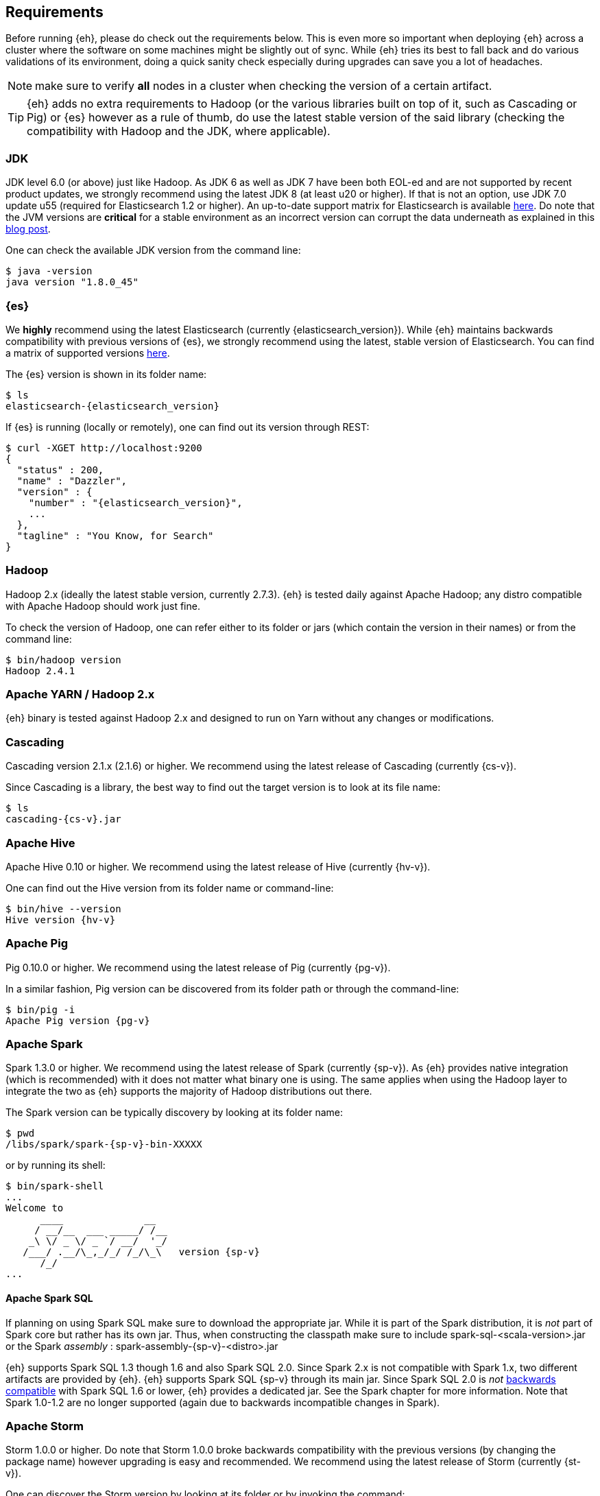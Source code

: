 [[requirements]]
== Requirements

Before running {eh}, please do check out the requirements below. This is even more so important when deploying {eh} across a cluster where the software on some machines might be slightly out of sync. While {eh} tries its best to fall back and do various validations of its environment, doing a quick sanity check especially during upgrades can save you a lot of headaches.

NOTE: make sure to verify *all* nodes in a cluster when checking the version of a certain artifact.

TIP: {eh} adds no extra requirements to Hadoop (or the various libraries built on top of it, such as Cascading or Pig) or {es} however as a rule of thumb, do use the latest stable version of the said library (checking the compatibility with Hadoop and the JDK, where applicable).

[[requirements-jdk]]
=== JDK

JDK level 6.0 (or above) just like Hadoop. As JDK 6 as well as JDK 7 have been both EOL-ed and are not supported by recent product updates, we strongly recommend using the latest JDK 8 (at least u20 or higher). If that is not an option, use JDK 7.0 update u55 (required for Elasticsearch 1.2 or higher). An up-to-date support matrix for Elasticsearch is available https://www.elastic.co/subscriptions/matrix[here]. Do note that the JVM versions are *critical* for a stable environment as an incorrect version can corrupt the data underneath as explained in this http://www.elastic.co/blog/java-1-7u55-safe-use-elasticsearch-lucene/[blog post].

One can check the available JDK version from the command line:

[source,bash]
----
$ java -version
java version "1.8.0_45"
----

[[requirements-es]]
=== {es}

We *highly* recommend using the latest Elasticsearch (currently {elasticsearch_version}). While {eh} maintains backwards compatibility
with previous versions of {es}, we strongly recommend using the latest, stable version of Elasticsearch. You can
find a matrix of supported versions https://www.elastic.co/support/matrix#matrix_compatibility[here].

The {es} version is shown in its folder name:

["source","bash",subs="attributes"]
----
$ ls
elasticsearch-{elasticsearch_version}
----

If {es} is running (locally or remotely), one can find out its version through REST:

["source","js",subs="attributes"]
----
$ curl -XGET http://localhost:9200
{
  "status" : 200,
  "name" : "Dazzler",
  "version" : {
    "number" : "{elasticsearch_version}",
    ...
  },
  "tagline" : "You Know, for Search"
}
----

[[requirements-hadoop]]
=== Hadoop

Hadoop 2.x (ideally the latest stable version, currently 2.7.3). {eh} is tested daily against Apache Hadoop; any distro compatible with Apache Hadoop should work just fine.

To check the version of Hadoop, one can refer either to its folder or jars (which contain the version in their names) or from the command line:

[source, bash]
----
$ bin/hadoop version
Hadoop 2.4.1
----

[[requirements-yarn]]
=== Apache YARN / Hadoop 2.x

{eh} binary is tested against Hadoop 2.x and designed to run on Yarn without any changes or modifications.

[[requirements-cascading]]
=== Cascading

Cascading version 2.1.x (2.1.6) or higher. We recommend using the latest release of Cascading (currently {cs-v}).

Since Cascading is a library, the best way to find out the target version is to look at its file name:

["source","bash",subs="attributes"]
----
$ ls
cascading-{cs-v}.jar
----

[[requirements-hive]]
=== Apache Hive

Apache Hive 0.10 or higher. We recommend using the latest release of Hive (currently {hv-v}).

One can find out the Hive version from its folder name or command-line:

["source","bash",subs="attributes"]
----
$ bin/hive --version
Hive version {hv-v}
----

[[requirements-pig]]
=== Apache Pig

Pig 0.10.0 or higher. We recommend using the latest release of Pig (currently {pg-v}).

In a similar fashion, Pig version can be discovered from its folder path or through the command-line:

["source","bash",subs="attributes"]
----
$ bin/pig -i
Apache Pig version {pg-v}
----

[[requirements-spark]]
=== Apache Spark

Spark 1.3.0 or higher. We recommend using the latest release of Spark (currently {sp-v}). As {eh} provides
native integration (which is recommended) with {sp} it does not matter what binary one is using.
The same applies when using the Hadoop layer to integrate the two as {eh} supports the majority of
Hadoop distributions out there.

The Spark version can be typically discovery by looking at its folder name:

["source","bash",subs="attributes"]
----
$ pwd
/libs/spark/spark-{sp-v}-bin-XXXXX
----

or by running its shell:

["source","bash",subs="attributes"]
----
$ bin/spark-shell
...
Welcome to
      ____              __
     / __/__  ___ _____/ /__
    _\ \/ _ \/ _ `/ __/  '_/
   /___/ .__/\_,_/_/ /_/\_\   version {sp-v}
      /_/
...
----

[[requirements-spark-sql]]
==== Apache Spark SQL

If planning on using Spark SQL make sure to download the appropriate jar. While it is part of the Spark distribution,
it is _not_ part of Spark core but rather has its own jar. Thus, when constructing the classpath make sure to
include +spark-sql-<scala-version>.jar+ or the Spark _assembly_ : +spark-assembly-{sp-v}-<distro>.jar+

{eh} supports Spark SQL 1.3 though 1.6 and also Spark SQL 2.0. Since Spark 2.x is not compatible with Spark 1.x,
two different artifacts are provided by {eh}.
{eh} supports Spark SQL {sp-v} through its main jar. Since Spark SQL 2.0 is _not_
https://spark.apache.org/docs/latest/sql-programming-guide.html#upgrading-from-spark-sql-10-12-to-13[backwards compatible]
with Spark SQL 1.6 or lower, {eh} provides a dedicated jar. See the Spark chapter for more information.
Note that Spark 1.0-1.2 are no longer supported (again due to backwards incompatible changes in Spark).

[[requirements-storm]]
=== Apache Storm

Storm 1.0.0 or higher. Do note that Storm 1.0.0 broke backwards compatibility with the previous versions (by changing the package name)
however upgrading is easy and recommended. We recommend using the latest release of Storm (currently {st-v}).

One can discover the Storm version by looking at its folder or by invoking the command:

["source","bash",subs="attributes"]
----
$ bin/storm version
{st-v}
----

